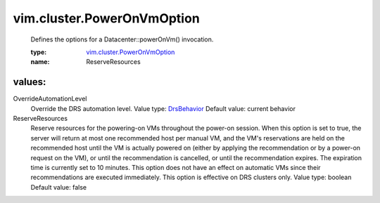 .. _DrsBehavior: ../../vim/cluster/DrsConfigInfo/DrsBehavior.rst

.. _vim.cluster.PowerOnVmOption: ../../vim/cluster/PowerOnVmOption.rst

vim.cluster.PowerOnVmOption
===========================
  Defines the options for a Datacenter::powerOnVm() invocation.

  :type: `vim.cluster.PowerOnVmOption`_

  :name: ReserveResources

values:
--------

OverrideAutomationLevel
   Override the DRS automation level. Value type: `DrsBehavior`_ Default value: current behavior

ReserveResources
   Reserve resources for the powering-on VMs throughout the power-on session. When this option is set to true, the server will return at most one recommended host per manual VM, and the VM's reservations are held on the recommended host until the VM is actually powered on (either by applying the recommendation or by a power-on request on the VM), or until the recommendation is cancelled, or until the recommendation expires. The expiration time is currently set to 10 minutes. This option does not have an effect on automatic VMs since their recommendations are executed immediately. This option is effective on DRS clusters only. Value type: boolean Default value: false
